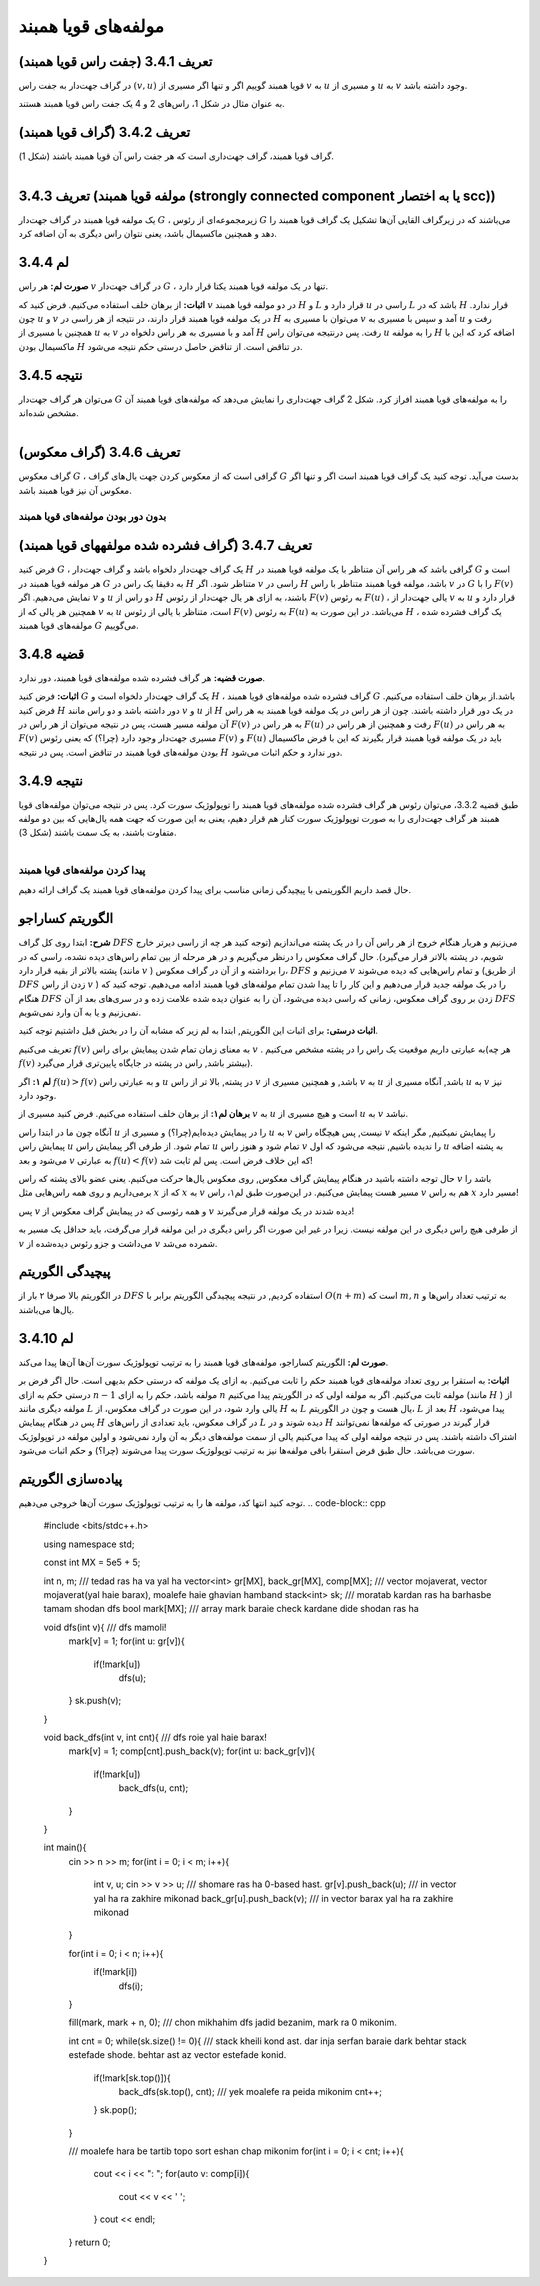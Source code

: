 مولفه‌های قویا همبند
=============

**تعریف 3.4.1 (جفت راس قویا همبند)**
~~~~~~~~~~~~~~~~~~~~~~~~~~~~~~~~~~~~~~~~~~
در گراف جهت‌­دار به جفت راس 
:math:`(v, u)`
قویا همبند گوییم اگر و تنها اگر مسیری از 
:math:`v`
به 
:math:`u`
و مسیری از 
:math:`u`
به 
:math:`v`
وجود داشته باشد.

به عنوان مثال در شکل 1، راس­‌های 2 و 4 یک جفت راس قویا همبند هستند.

**تعریف 3.4.2 (گراف قویا همبند)**
~~~~~~~~~~~~~~~~~~~~~~~~~~~~~~~~~~~~~~~~~~
گراف قویا همبند، گراف جهت­‌داری است که هر جفت راس آن قویا همبند باشند (شکل 1).

.. figure:: /_static/scc_1.png
   :width: 50%
   :align: left
   :alt: اگه اینترنت یارو آشغال باشه این میاد

**تعریف 3.4.3 (مولفه قویا همبند (strongly connected component یا به اختصار scc))**
~~~~~~~~~~~~~~~~~~~~~~~~~~~~~~~~~~~~~~~~~~
یک مولفه قویا همبند در گراف جهت­‌دار 
:math:`G`
، زیرمجموعه­‌ای از رئوس 
:math:`G`
می­‌باشند که در زیرگراف القایی آن­‌ها تشکیل یک گراف قویا همبند را دهد و همچنین ماکسیمال باشد، یعنی نتوان راس دیگری به آن اضافه کرد.

**لم 3.4.4**
~~~~~~~~~~~~~~~~~~~~~~~~~~~~~~~~~~~~~~~~~~
**صورت لم:** هر راس 
:math:`v`
در گراف جهت­‌دار 
:math:`G`
، تنها در یک مولفه قویا همبند یکتا قرار دارد.

**اثبات:** از برهان خلف استفاده می­‌کنیم. فرض کنید که 
:math:`v`
در دو مولفه قویا همبند 
:math:`H`
و 
:math:`L`
قرار دارد و 
:math:`u`
راسی در 
:math:`L`
باشد که در 
:math:`H`
قرار ندارد. چون 
:math:`u`
و 
:math:`v`
در یک مولفه قویا همبند قرار دارند، در نتیجه از هر راسی در 
:math:`H`
می­‌توان با مسیری به 
:math:`v`
آمد و سپس با مسیری به 
:math:`u`
رفت و همچنین با مسیری از 
:math:`u`
به 
:math:`v`
آمد و با مسیری به هر راس دلخواه در 
:math:`H`
رفت. پس درنتیجه می­‌توان راس 
:math:`u`
را به مولفه 
:math:`H`
اضافه کرد که این با ماکسیمال بودن 
:math:`H`
در تناقض است. از تناقض حاصل درستی حکم نتیجه می‌­شود.


**نتیجه 3.4.5**
~~~~~~~~~~~~~~~~~~~~~~~~~~~~~~~~~~~~~~~~~~
می­‌توان هر گراف جهت‌­دار 
:math:`G`
را به مولفه‌­های قویا همبند افراز کرد. شکل 2 گراف جهت­‌داری را نمایش می­‌دهد که مولفه‌­های قویا همبند آن مشخص شده­‌اند.

.. figure:: /_static/scc_2.png
   :width: 50%
   :align: left
   :alt: اگه اینترنت یارو آشغال باشه این میاد

**تعریف 3.4.6 (گراف معکوس)**
~~~~~~~~~~~~~~~~~~~~~~~~~~~~~~~~~~~~~~~~~~
گراف معکوس 
:math:`G`
، گرافی است که از معکوس کردن جهت یال‌های گراف 
:math:`G`
بدست می‌آید. توجه کنید یک گراف قویا همبند است اگر و تنها اگر معکوس آن نیز قویا همبند باشد.

بدون دور بودن مولفه‌­های قویا همبند
--------------------------------------

**تعریف 3.4.7 (گراف فشرده شده مولفه­های قویا همبند)**
~~~~~~~~~~~~~~~~~~~~~~~~~~~~~~~~~~~~~~~~~~
فرض کنید 
:math:`G`
، یک گراف جهت­‌دار دلخواه باشد و گراف جهت­‌دار 
:math:`H`
گرافی باشد که هر راس آن متناظر با یک مولفه قویا همبند در 
:math:`G`
است و هر مولفه قویا همبند در 
:math:`G`
به دقیقا یک راس در 
:math:`H`
متناظر شود. اگر 
:math:`v`
راسی در 
:math:`H`
باشد، مولفه قویا همبند متناظر با راس 
:math:`v`
در 
:math:`G`
را با 
:math:`F(v)`	
نمایش می‌­دهیم. اگر 
:math:`v`
و 
:math:`u`
دو راس از 
:math:`H`
باشند، به ازای هر یال جهت‌­دار از رئوس 
:math:`F(v)`
به رئوس 
:math:`F(u)`
، یالی جهت­‌دار از 
:math:`v`
به 
:math:`u`
قرار دارد و همچنین هر یالی که از 
:math:`v`
به 
:math:`u`
است، متناظر با یالی از رئوس 
:math:`F(v)`
به رئوس 
:math:`F(u)`
می­‌باشد. در این صورت به 
:math:`H`
، یک گراف فشرده شده مولفه‌­های قویا همبند 
:math:`G`
می‌­گوییم.

**قضیه 3.4.8**
~~~~~~~~~~~~~~~~~~~~~~~~~~~~~~~~~~~~~~~~~~
**صورت قضیه:** هر گراف فشرده شده مولفه­‌های قویا همبند، دور ندارد.

**اثبات:** فرض کنید 
:math:`G`
یک گراف جهت‌­دار دلخواه است و 
:math:`H`
، گراف فشرده شده مولفه­‌های قویا همبند 
:math:`G`
باشد.از برهان خلف استفاده می‌­کنیم. فرض کنید 
:math:`H`
دور داشته باشد و دو راس مانند 
:math:`v`
و 
:math:`u`
از 
:math:`H`
در یک دور قرار داشته باشند. چون از هر راس در یک مولفه قویا همبند به هر راس آن مولفه مسیر هست، پس در نتیجه می‌­توان از هر راس در 
:math:`F(v)`
به هر راس در 
:math:`F(u)`
رفت و همچنین از هر راس در 
:math:`F(u)`
به هر راس در 
:math:`F(v)`
مسیری جهت­‌دار وجود دارد (چرا؟) که یعنی رئوس 
:math:`F(v)`
و 
:math:`F(u)`
باید در یک مولفه قویا همبند قرار بگیرند که این با فرض ماکسیمال بودن مولفه‌­های قویا همبند در تناقض است. پس در نتیجه 
:math:`H`
دور ندارد و حکم اثبات می‌­شود.

**نتیجه 3.4.9**
~~~~~~~~~~~~~~~~~~~~~~~~~~~~~~~~~~~~~~~~~~
طبق قضیه 3.3.2، می­‌توان رئوس هر گراف فشرده شده مولفه­‌های قویا همبند را توپولوژیک سورت کرد. پس در نتیجه می‌­توان مولفه­‌های قویا همبند هر گراف جهت‌داری را به صورت توپولوژیک سورت کنار هم قرار دهیم، یعنی به این صورت که جهت همه یال­‌هایی که بین دو مولفه متفاوت باشند، به یک سمت باشند (شکل 3).

.. figure:: /_static/scc_3.png
   :width: 50%
   :align: left
   :alt: اگه اینترنت یارو آشغال باشه این میاد

پیدا کردن مولفه­‌های قویا همبند
--------------------------------------

حال قصد داریم الگوریتمی با پیچیدگی زمانی مناسب برای پیدا کردن مولفه­‌های قویا همبند یک گراف ارائه دهیم.

**الگوریتم کساراجو**
~~~~~~~~~~~~~~~~~~~~~~~~~~~~~~~~~~~~~~~~~~
**شرح:** ابتدا روی کل گراف 
:math:`DFS`
می­‌زنیم و هربار هنگام خروج از هر راس آن را در یک پشته می‌­اندازیم (توجه کنید هر چه از راسی دیرتر خارج شویم، در پشته بالاتر قرار می‌گیرد). حال گراف معکوس را درنظر می­‌گیریم و در هر مرحله از بین تمام راس‌های دیده نشده، راسی که در پشته بالاتر از بقیه قرار دارد (مانند 
:math:`v`
) را برداشته و از آن در گراف معکوس، 
:math:`DFS`
می‌­زنیم و 
:math:`v`
و تمام راس­‌هایی که دیده می‌­شوند (از طریق 
:math:`DFS`
زدن از راس 
:math:`v`
) را در یک مولفه جدید قرار می‌­دهیم و این کار را تا پیدا شدن تمام مولفه­‌های قویا همبند ادامه می‌­دهیم. توجه کنید که هنگام 
:math:`DFS`
زدن بر روی گراف معکوس، زمانی که راسی دیده می‌­شود، آن را به عنوان دیده شده علامت زده و در سری‌­های بعد از آن 
:math:`DFS`
نمی­‌زنیم و یا به آن وارد نمی‌­شویم.

**اثبات درستی:** برای اثبات این الگوریتم, ابتدا به لم زیر که مشابه آن را در بخش قبل داشتیم توجه کنید.

تعریف می‌کنیم
:math:`f(v)`
به معنای زمان تمام شدن پیمایش برای راس 
:math:`v`
. به عبارتی داریم موقعیت یک راس را در پشته مشخص می‌کنیم(هر چه
:math:`f(v)`
بیشتر باشد, راس در پشته در جایگاه پایین‌تری قرار می‌گیرد).

**لم ۱:** اگر
:math:`f(u) > f(v)`
و به عبارتی راس
:math:`u`
در پشته, بالا تر از راس
:math:`v`
باشد, و همچنین مسیری از 
:math:`v`
به
:math:`u`
باشد, آنگاه مسیری از 
:math:`u`
به 
:math:`v`
نیز وجود دارد.

**برهان لم۱:** از برهان خلف استفاده می‌کنیم. فرض کنید مسیری از
:math:`v`
به 
:math:`u`
است و  هیچ مسیری از 
:math:`u`
به
:math:`v`
نباشد.

آنگاه چون ما در ابتدا راس 
:math:`u`
را در پیمایش دیده‌ایم(چرا؟) و مسیری از 
:math:`u`
به
:math:`v`
نیست, پس هیچگاه راس 
:math:`v`
را پیمایش نمیکنیم, مگر اینکه پیمایش راس 
:math:`u`
تمام شود. از طرفی اگر پیمایش راس
:math:`u`
تمام شود و هنوز راس 
:math:`v`
را ندیده باشیم, نتیجه می‌شود که اول 
:math:`u`
به پشته اضافه می‌شود و بعد
:math:`v`
به عبارتی
:math:`f(u) < f(v)`
که این خلاف فرض است. پس لم ثابت شد!

حال توجه داشته باشید در هنگام پیمایش گراف معکوس, روی معکوس یال‌ها حرکت می‌کنیم. یعنی عضو بالای پشته که راس 
:math:`v`
باشد را برمی‌داریم و روی همه راس‌هایی مثل
:math:`x`
که از 
:math:`x`
به
:math:`v`
مسیر هست پیمایش می‌کنیم. در این‌صورت طبق لم۱، راس 
:math:`v`
هم به راس
:math:`x`
مسیر دارد!

پس 
:math:`v`
و همه رئوسی که در پیمایش گراف معکوس از 
:math:`v`
دیده شدند در یک مولفه قرار می‌گیرند!

از طرفی هیچ راس دیگری در این مولفه نیست. زیرا در غیر این صورت اگر راس دیگری در این مولفه قرار می‌گرفت، باید حداقل یک مسیر به 
:math:`v`
می‌داشت و جزو ر‌ئوس دیده‌شده از 
:math:`v`
شمرده می‌شد.

**پیچیدگی الگوریتم**
~~~~~~~~~~~~~~~~~~~~~~~~~~~~~~~~~~~~~~~~~~
در الگوریتم بالا صرفا ۲ بار از 
:math:`DFS`
استفاده کردیم, در نتیجه پیچیدگی الگوریتم برابر با
:math:`O(n + m)`
است که
:math:`m, n`
به ترتیب تعداد راس‌ها و یال‌ها می‌باشند.

**لم 3.4.10**
~~~~~~~~~~~~~~~~~~~~~~~~~~~~~~~~~~~~~~~~~~
**صورت لم:** الگوریتم کساراجو، مولفه‌های قویا همبند را به ترتیب توپولوژیک سورت آن‌ها آن‌ها پیدا می‌کند.

**اثبات:** به استقرا بر روی تعداد مولفه‌های قویا همبند حکم را ثابت می‌کنیم. به ازای یک مولفه که درستی حکم بدیهی است. حال اگر فرض بر درستی حکم به ازای 
:math:`n-1`
مولفه باشد، حکم را به ازای 
:math:`n`
مولفه ثابت می‌کنیم. اگر به مولفه اولی که در الگوریتم پیدا می‌کنیم (مانند 
:math:`H`
) از مولفه دیگری مانند 
:math:`L`
یالی وارد شود، در این صورت در گراف معکوس، از 
:math:`H`
به 
:math:`L`
یال هست و چون در الگوریتم، 
:math:`L`
بعد از 
:math:`H`
پیدا می‌شود، پس در هنگام پیمایش 
:math:`H`
در گراف معکوس، باید تعدادی از راس‌های 
:math:`L`
دیده شوند و در 
:math:`H`
قرار گیرند در صورتی که مولفه‌ها نمی‌توانند اشتراک داشته باشند. پس در نتیجه مولفه اولی که پیدا می‌کنیم یالی از سمت مولفه‌های دیگر به آن وارد نمی‌شود و اولین مولفه در توپولوژیک سورت می‌باشد. حال طبق فرض استقرا باقی مولفه‌ها نیز به ترتیب توپولوژیک سورت پیدا می‌شوند (چرا؟) و حکم اثبات می‌شود.


**پیاده‌سازی الگوریتم**
~~~~~~~~~~~~~~~~~~~~~~~~~~~~~~~~~~~~~~~~~~
توجه کنید انتها کد، مولفه ها را به ترتیب توپولوژیک سورت آن‌ها خروجی می‌دهیم.
.. code-block:: cpp

	#include <bits/stdc++.h>

	using namespace std;

	const int MX = 5e5 + 5;

	int n, m; /// tedad ras ha va yal ha
	vector<int> gr[MX], back_gr[MX], comp[MX]; /// vector mojaverat, vector mojaverat(yal haie barax), moalefe haie ghavian hamband
	stack<int> sk; /// moratab kardan ras ha barhasbe tamam shodan dfs
	bool mark[MX]; /// array mark baraie check kardane dide shodan ras ha

	void dfs(int v){  /// dfs mamoli!
	    mark[v] = 1;
	    for(int u: gr[v]){
		if(!mark[u])
		    dfs(u);
	    }
	    sk.push(v);
	}

	void back_dfs(int v, int cnt){  /// dfs roie yal haie barax!
	    mark[v] = 1;
	    comp[cnt].push_back(v);
	    for(int u: back_gr[v]){
		if(!mark[u])
		    back_dfs(u, cnt);
	    }
	}

	int main(){
	    cin >> n >> m;
	    for(int i = 0; i < m; i++){
		int v, u;
		cin >> v >> u; /// shomare ras ha 0-based hast.
		gr[v].push_back(u); /// in vector yal ha ra zakhire mikonad
		back_gr[u].push_back(v); /// in vector barax yal ha ra zakhire mikonad
	    }
	    
	    for(int i = 0; i < n; i++){
		if(!mark[i])
		    dfs(i);
	    }

	    fill(mark, mark + n, 0); /// chon mikhahim dfs jadid bezanim, mark ra 0 mikonim.

	    int cnt = 0;
	    while(sk.size() != 0){ /// stack kheili kond ast. dar inja serfan baraie dark behtar stack estefade shode. behtar ast az vector estefade konid.
		if(!mark[sk.top()]){
		    back_dfs(sk.top(), cnt); /// yek moalefe ra peida mikonim
		    cnt++;
		}
		sk.pop();
	    }


	    /// moalefe hara be tartib topo sort eshan chap mikonim
	    for(int i = 0; i < cnt; i++){
		cout << i << ": ";
		for(auto v: comp[i]){
		    cout << v << ' ';
		}
		cout << endl;
	    }
	    return 0;
	}



